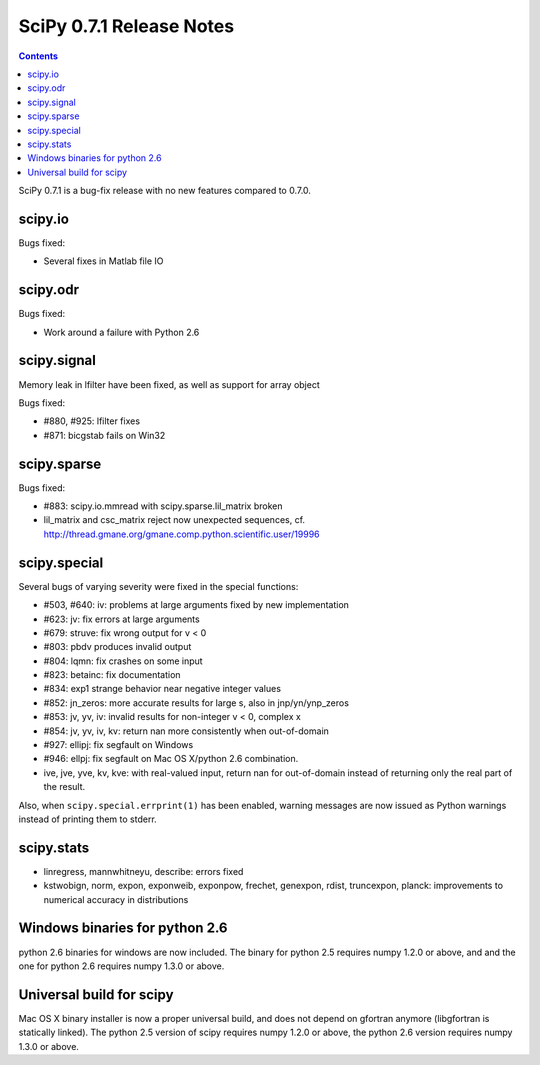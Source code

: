 =========================
SciPy 0.7.1 Release Notes
=========================

.. contents::

SciPy 0.7.1 is a bug-fix release with no new features compared to 0.7.0.

scipy.io
========

Bugs fixed:

- Several fixes in Matlab file IO

scipy.odr
=========

Bugs fixed:

- Work around a failure with Python 2.6

scipy.signal
============

Memory leak in lfilter have been fixed, as well as support for array object

Bugs fixed:

- #880, #925: lfilter fixes
- #871: bicgstab fails on Win32


scipy.sparse
============

Bugs fixed:

- #883: scipy.io.mmread with scipy.sparse.lil_matrix broken
- lil_matrix and csc_matrix reject now unexpected sequences,
  cf. http://thread.gmane.org/gmane.comp.python.scientific.user/19996

scipy.special
=============

Several bugs of varying severity were fixed in the special functions:

- #503, #640: iv: problems at large arguments fixed by new implementation
- #623: jv: fix errors at large arguments
- #679: struve: fix wrong output for v < 0
- #803: pbdv produces invalid output
- #804: lqmn: fix crashes on some input
- #823: betainc: fix documentation
- #834: exp1 strange behavior near negative integer values
- #852: jn_zeros: more accurate results for large s, also in jnp/yn/ynp_zeros
- #853: jv, yv, iv: invalid results for non-integer v < 0, complex x
- #854: jv, yv, iv, kv: return nan more consistently when out-of-domain
- #927: ellipj: fix segfault on Windows
- #946: ellpj: fix segfault on Mac OS X/python 2.6 combination.
- ive, jve, yve, kv, kve: with real-valued input, return nan for out-of-domain
  instead of returning only the real part of the result.

Also, when ``scipy.special.errprint(1)`` has been enabled, warning
messages are now issued as Python warnings instead of printing them to
stderr.


scipy.stats
===========

- linregress, mannwhitneyu, describe: errors fixed
- kstwobign, norm, expon, exponweib, exponpow, frechet, genexpon, rdist,
  truncexpon, planck: improvements to numerical accuracy in distributions

Windows binaries for python 2.6
===============================

python 2.6 binaries for windows are now included. The binary for python 2.5
requires numpy 1.2.0 or above, and and the one for python 2.6 requires numpy
1.3.0 or above.

Universal build for scipy
=========================

Mac OS X binary installer is now a proper universal build, and does not depend
on gfortran anymore (libgfortran is statically linked). The python 2.5 version
of scipy requires numpy 1.2.0 or above, the python 2.6 version requires numpy
1.3.0 or above.

